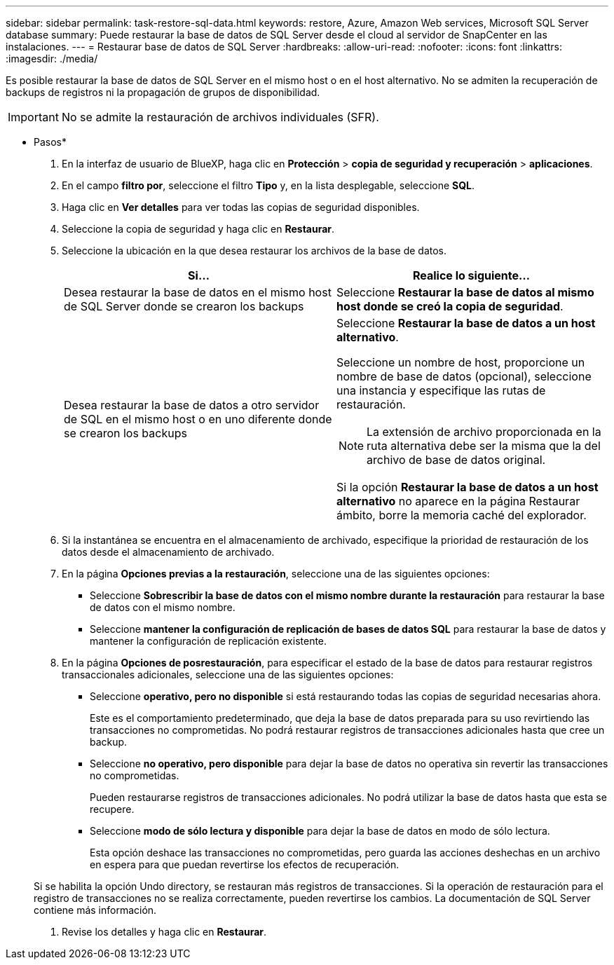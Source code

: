 ---
sidebar: sidebar 
permalink: task-restore-sql-data.html 
keywords: restore, Azure, Amazon Web services, Microsoft SQL Server database 
summary: Puede restaurar la base de datos de SQL Server desde el cloud al servidor de SnapCenter en las instalaciones. 
---
= Restaurar base de datos de SQL Server
:hardbreaks:
:allow-uri-read: 
:nofooter: 
:icons: font
:linkattrs: 
:imagesdir: ./media/


[role="lead"]
Es posible restaurar la base de datos de SQL Server en el mismo host o en el host alternativo. No se admiten la recuperación de backups de registros ni la propagación de grupos de disponibilidad.


IMPORTANT: No se admite la restauración de archivos individuales (SFR).

* Pasos*

. En la interfaz de usuario de BlueXP, haga clic en *Protección* > *copia de seguridad y recuperación* > *aplicaciones*.
. En el campo *filtro por*, seleccione el filtro *Tipo* y, en la lista desplegable, seleccione *SQL*.
. Haga clic en *Ver detalles* para ver todas las copias de seguridad disponibles.
. Seleccione la copia de seguridad y haga clic en *Restaurar*.
. Seleccione la ubicación en la que desea restaurar los archivos de la base de datos.
+
|===
| Si... | Realice lo siguiente... 


 a| 
Desea restaurar la base de datos en el mismo host de SQL Server donde se crearon los backups
 a| 
Seleccione *Restaurar la base de datos al mismo host donde se creó la copia de seguridad*.



 a| 
Desea restaurar la base de datos a otro servidor de SQL en el mismo host o en uno diferente donde se crearon los backups
 a| 
Seleccione *Restaurar la base de datos a un host alternativo*.

Seleccione un nombre de host, proporcione un nombre de base de datos (opcional), seleccione una instancia y especifique las rutas de restauración.


NOTE: La extensión de archivo proporcionada en la ruta alternativa debe ser la misma que la del archivo de base de datos original.

Si la opción *Restaurar la base de datos a un host alternativo* no aparece en la página Restaurar ámbito, borre la memoria caché del explorador.

|===
. Si la instantánea se encuentra en el almacenamiento de archivado, especifique la prioridad de restauración de los datos desde el almacenamiento de archivado.
. En la página *Opciones previas a la restauración*, seleccione una de las siguientes opciones:
+
** Seleccione *Sobrescribir la base de datos con el mismo nombre durante la restauración* para restaurar la base de datos con el mismo nombre.
** Seleccione *mantener la configuración de replicación de bases de datos SQL* para restaurar la base de datos y mantener la configuración de replicación existente.


. En la página *Opciones de posrestauración*, para especificar el estado de la base de datos para restaurar registros transaccionales adicionales, seleccione una de las siguientes opciones:
+
** Seleccione *operativo, pero no disponible* si está restaurando todas las copias de seguridad necesarias ahora.
+
Este es el comportamiento predeterminado, que deja la base de datos preparada para su uso revirtiendo las transacciones no comprometidas. No podrá restaurar registros de transacciones adicionales hasta que cree un backup.

** Seleccione *no operativo, pero disponible* para dejar la base de datos no operativa sin revertir las transacciones no comprometidas.
+
Pueden restaurarse registros de transacciones adicionales. No podrá utilizar la base de datos hasta que esta se recupere.

** Seleccione *modo de sólo lectura y disponible* para dejar la base de datos en modo de sólo lectura.
+
Esta opción deshace las transacciones no comprometidas, pero guarda las acciones deshechas en un archivo en espera para que puedan revertirse los efectos de recuperación.

+
Si se habilita la opción Undo directory, se restauran más registros de transacciones. Si la operación de restauración para el registro de transacciones no se realiza correctamente, pueden revertirse los cambios. La documentación de SQL Server contiene más información.



. Revise los detalles y haga clic en *Restaurar*.

